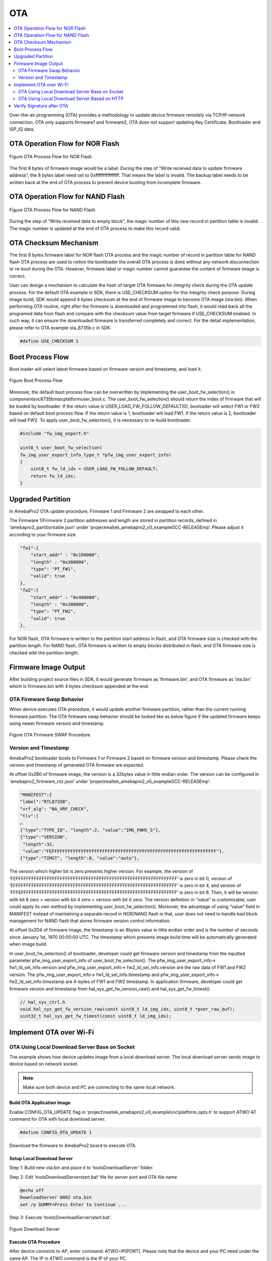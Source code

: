 OTA
===

.. contents::
  :local:
  :depth: 2

Over-the-air programming (OTA) provides a methodology to update device
firmware remotely via TCP/IP network connection. OTA only supports
firmware1 and firmware2, OTA does not support updating Key Certificate,
Bootloader and ISP_IQ data.

OTA Operation Flow for NOR Flash
--------------------------------

.. figure:: ../_static/09_OTA/image1.png
   :align: center

   Figure OTA Process Flow for NOR Flash

The first 8 bytes of firmware image would be a label. During the step of
“Write received data to update firmware address”, the 8 bytes label need
set to 0xffffffffffffffff. That means the label is invalid. The backup
label needs to be written back at the end of OTA process to prevent
device booting from incomplete firmware.

OTA Operation Flow for NAND Flash
---------------------------------

.. figure:: ../_static/09_OTA/image2.png
   :align: center
   
   Figure OTA Process Flow for NAND Flash

During the step of “Write received data to empty block”, the magic
number of this new record in partition table is invalid. The magic
number is updated at the end of OTA process to make this record valid.

OTA Checksum Mechanism
----------------------

The first 8 bytes firmware label for NOR flash OTA process and the magic
number of record in partition table for NAND flash OTA process are used
to notice the bootloader the overall OTA process is done without any
network disconnection or re-boot during the OTA. However, firmware label
or magic number cannot guarantee the content of firmware image is
correct.

User can design a mechanism to calculate the hash of target OTA firmware
for integrity check during the OTA update process. For the default OTA
example in SDK, there is USE_CHECKSUM option for this integrity check
purpose. During image build, SDK would append 4 bytes checksum at the
end of firmware image to become OTA image (ota.bin). When performing OTA
routine, right after the firmware is downloaded and programmed into
flash, it would read back all the programed data from flash and compare
with the checksum value from target firmware if USE_CHECKSUM enabled. In
such way, it can ensure the downloaded firmware is transferred
completely and correct. For the detail implementation, please refer to
OTA example ota_8735b.c in SDK:

.. code-block:: bash

    #define USE_CHECKSUM 1



Boot Process Flow
-----------------

Boot loader will select latest firmware based on firmware version and
timestamp, and load it.

.. figure:: ../_static/09_OTA/image3.png
   :align: center

   Figure Boot Process Flow

Moreover, the default boot process flow can be overwritten by
implementing the user_boot_fw_selection() in
component\soc\8735b\misc\platform\user_boot.c. The
user_boot_fw_selection() should return the index of firmware that will
be loaded by bootloader. If the return value is
USER_LOAD_FW_FOLLOW_DEFAULT(0), booloader will select FW1 or FW2 based
on default boot process flow. If the return value is 1, bootloader will
load FW1. If the return value is 2, bootloader will load FW2. To apply
user_boot_fw_selection(), it is necessary to re-build bootloader.


.. code-block:: c

    #include "fw_img_export.h"

    uint8_t user_boot_fw_selection(
    fw_img_user_export_info_type_t *pfw_img_user_export_info)
    {
        uint8_t fw_ld_idx = USER_LOAD_FW_FOLLOW_DEFAULT;
        return fw_ld_idx;
    }



Upgraded Partition
------------------

In AmebaPro2 OTA update procedure, Firmware 1 and Firmware 2 are swapped
to each other.

The Firmware 1/Firmware 2 partition addresses and length are stored in
partition records, defined in ‘amebapro2_partitiontable.json’ under
‘project\realtek_amebapro2_v0_example\GCC-RELEASE\mp’. Please adjust it
according to your firmware size.

.. code-block:: bash

    "fw1":{
        "start_addr" : "0x100000",
        "length" : "0x300000",
        "type": "PT_FW1",
        "valid": true
    },
    "fw2":{
        "start_addr" : "0x400000",
        "length" : "0x300000",
        "type": "PT_FW2",
        "valid": true
    },



For NOR flash, OTA firmware is written to the partition start address in
flash, and OTA firmware size is checked with the partition length. For
NAND flash, OTA firmware is written to empty blocks distributed in
flash, and OTA firmware size is checked with the partition length.

Firmware Image Output
---------------------

After building project source files in SDK, it would generate firmware
as ‘firmware.bin’, and OTA firmware as ‘ota.bin’ which is firmware.bin
with 4 bytes checksum appended at the end.

OTA Firmware Swap Behavior
~~~~~~~~~~~~~~~~~~~~~~~~~~

When device executes OTA procedure, it would update another firmware
partition, rather than the current running firmware partition. The OTA
firmware swap behavior should be looked like as below figure if the
updated firmware keeps using newer firmware version and timestamp.

.. figure:: ../_static/09_OTA/image4.png
   :align: center

   Figure OTA Firmware SWAP Procedure



Version and Timestamp
~~~~~~~~~~~~~~~~~~~~~

AmebaPro2 bootloader boots to Firmware 1 or Firmware 2 based on firmware
version and timestamp. Please check the version and timestamp of
generated OTA firmware are expected.

At offset 0x2B0 of firmware image, the version is a 32bytes value in
little endian order. The version can be configured in
‘amebapro2_firmware_ntz.json’ under
‘project\realtek_amebapro2_v0_example\GCC-RELEASE\mp’.

.. code-block:: bash

    "MANIFEST":{
    "label":"RTL8735B",
    "vrf_alg": "NA_VRF_CHECK",
    "tlv":[
    …
    {"type":"TYPE_ID", "length":2, "value":"IMG_FWHS_S"},
    {"type":"VERSION", 
     "length":32,   
     "value":"FEFFFFFFFFFFFFFFFFFFFFFFFFFFFFFFFFFFFFFFFFFFFFFFFFFFFFFFFFFFFFFF"},
    {"type":"TIMST", "length":8, "value":"auto"},


The version which higher bit is zero presents higher version. For
example, the version of
‘FEFFFFFFFFFFFFFFFFFFFFFFFFFFFFFFFFFFFFFFFFFFFFFFFFFFFFFFFFFFFFFF’ is
zero in bit 0, version of
‘EFFFFFFFFFFFFFFFFFFFFFFFFFFFFFFFFFFFFFFFFFFFFFFFFFFFFFFFFFFFFFFF’ is
zero in bit 4, and version of
‘FFFEFFFFFFFFFFFFFFFFFFFFFFFFFFFFFFFFFFFFFFFFFFFFFFFFFFFFFFFFFFFF’ is
zero in bit 8. Then, it will be version with bit 8 zero > version with
bit 4 zero > version with bit 0 zero. The version definition in “value”
is customizable, user could apply its own method by implementing
user_boot_fw_selection(). Moreover, the advantage of using “value” field
in MANIFEST instead of maintaining a separate record in NOR/NAND flash
is that, user does not need to handle bad block management for NAND
flash that stores firmware version control information.

At offset 0x2D4 of firmware image, the timestamp is an 8bytes value in
little endian order and is the number of seconds since January 1st, 1970
00:00:00 UTC. The timestamp which presents image build time will be
automatically generated when image build.

In user_boot_fw_selection() of bootloader, developer could get firmware
version and timestamp from the inputted parameter
pfw_img_user_export_info of user_boot_fw_selection(). The
pfw_img_user_export_info-> fw1_ld_sel_info.version and
pfw_img_user_export_info-> fw2_ld_sel_info.version are the raw data of
FW1 and FW2 version. The pfw_img_user_export_info->
fw1_ld_sel_info.timestamp and pfw_img_user_export_info->
fw2_ld_sel_info.timestamp are 4-bytes of FW1 and FW2 timestamp. In
application firmware, developer could get firmware version and timestamp
from hal_sys_get_fw_version_raw() and hal_sys_get_fw_timest().

.. code-block:: c

    // hal_sys_ctrl.h
    void hal_sys_get_fw_version_raw(const uint8_t ld_img_idx, uint8_t *pver_raw_buf);
    uint32_t hal_sys_get_fw_timest(const uint8_t ld_img_idx);



Implement OTA over Wi-Fi
------------------------

OTA Using Local Download Server Base on Socket
~~~~~~~~~~~~~~~~~~~~~~~~~~~~~~~~~~~~~~~~~~~~~~

The example shows how device updates image from a local download server.
The local download server sends image to device based on network socket.

.. note ::  Make sure both device and PC are connecting to the same local network.



Build OTA Application Image
^^^^^^^^^^^^^^^^^^^^^^^^^^^

Enable CONFIG_OTA_UPDATE flag in
‘project\\realtek_amebapro2_v0_example\\inc\\platform_opts.h’ to support
ATWO AT command for OTA with local download server.

.. code-block:: c

    #define CONFIG_OTA_UPDATE 1

Download the firmware to AmebaPro2 board to execute OTA.



Setup Local Download Server
^^^^^^^^^^^^^^^^^^^^^^^^^^^

Step 1: Build new ota.bin and place it to ‘tools\DownloadServer’ folder.

Step 2: Edit ‘tools\DownloadServer\start.bat’ file for server port and
OTA file name

.. code-block:: bash

    @echo off
    DownloadServer 8082 ota.bin
    set /p DUMMY=Press Enter to Continue ...

Step 3: Execute ‘tools\\DownloadServer\\start.bat’.

.. figure:: ../_static/09_OTA/image6.png
   :align: center

   Figure Download Server



Execute OTA Procedure
^^^^^^^^^^^^^^^^^^^^^

After device connects to AP, enter command: ATWO=IP[PORT]. Please note
that the device and your PC need under the same AP. The IP in ATWO
command is the IP of your PC.

.. figure:: ../_static/09_OTA/image7.png
   :align: center

   Figure ATWO command

After finishing OTA download, device will reboot automatically, and the
bootloader will boot to new firmware according to firmware version and
timestamp.



OTA Using Local Download Server Based on HTTP
~~~~~~~~~~~~~~~~~~~~~~~~~~~~~~~~~~~~~~~~~~~~~

This example shows how device updates image from a local http download
server. The local http download server will send the http response which
data part is ‘ota.bin’ after receiving the http request.

.. note :: Make sure both device and PC are connecting to the same local network.



Build OTA Application Image
^^^^^^^^^^^^^^^^^^^^^^^^^^^

Set server IP, port, and resource in ota_http example (component\\example\\ota_http\\example_ota_http.c).

.. code-block:: bash

    #define PORT 8082
    #define HOST "192.168.1.100"
    #define RESOURCE "ota.bin"

Build firmware with ota_http example.


.. code-block:: bash

    cmake .. -G"Unix Makefiles" -DCMAKE_TOOLCHAIN_FILE=../toolchain.cmake -DEXAMPLE=ota_http

Download the firmware to AmebaPro2 board to execute OTA.



Setup Local HTTP Download Server
^^^^^^^^^^^^^^^^^^^^^^^^^^^^^^^^

Step 1: Build new ota.bin and place it to ‘tools\\DownloadServer(HTTP)’ folder.

Step 2: Edit ‘tools\\DownloadServer\\start.bat’ file for server port and OTA file name

.. code-block:: bash

    @echo off
    DownloadServer 8082 ota.bin
    set /p DUMMY=Press Enter to Continue ...

Step 3: Execute ‘tools\\DownloadServer(HTTP)\\start.bat’.

.. figure:: ../_static/09_OTA/image8.png
   :align: center

   Figure HTTP Download Server



Execute OTA Procedure
^^^^^^^^^^^^^^^^^^^^^

Reboot the device and connect to AP, it should execute ota_http example
automatically to start the OTA update through HTTP protocol.

After finishing OTA download, device will reboot automatically, and the
bootloader will boot to new firmware according to firmware version and
timestamp.

.. figure:: ../_static/09_OTA/image9.png
   :align: center

   Figure OTA HTTP Example




Verify Signature after OTA
--------------------------

For secure boot enabled devices, ota_verify_flash_signature() and
ota_verify_signature() are provided in ota_8735b.c to verify the public
key and signature in manifest of signed bootloader or firmware after
OTA.

.. code-block:: bash

    //ota_8735b.c
    int ota_verify_flash_signature(char \*partition_name);
    int ota_verify_signature(char \*partition_name, uint8_t \*manifest);

ota_verify_signature() can be used to verify the public key and
signature in a manifest buffer. The manifest for partitions of "BL_PRI",
"FW1" or "FW2" can be inputted. In ota_verify_signature(), the public
key in the manifest is verified with the public key hash in Key
Certificate in flash, and the signature in the manifest is verified with
this verified public key. ota_verify_flash_signature() can be used to
verify the public key and signature in the manifest of partitions in
flash. ota_verifiy_flash_signature() reads manifest from the partitions
in flash by using FWFS API, such pfw_open() and pfw_read(), and uses
ota_verify_signature() to verify this manifest. After OTA,
ota_verifiy_flash_signature() can be used to verify the updated firmware
partition before reboot. Should not switch firmware to the updated
firmware if the verification of public key or signature of the updated
firmware is failed.

